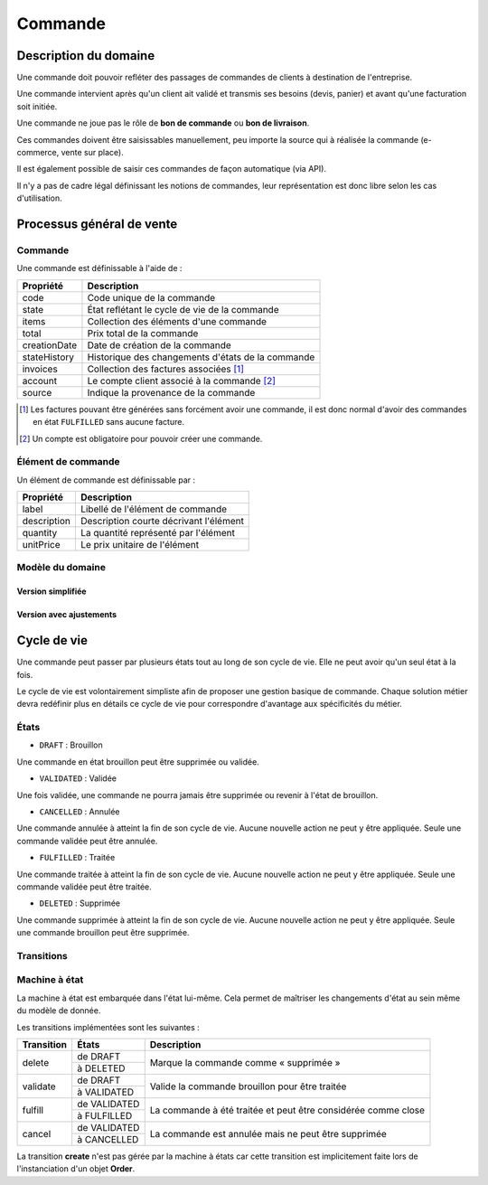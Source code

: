 ========
Commande
========

Description du domaine
======================

Une commande doit pouvoir refléter des passages de commandes de clients à destination de l'entreprise.

Une commande intervient après qu'un client ait validé et transmis ses besoins (devis, panier) et avant qu'une facturation soit initiée.

Une commande ne joue pas le rôle de **bon de commande** ou **bon de livraison**.

Ces commandes doivent être saisissables manuellement, peu importe la source qui à réalisée la commande (e-commerce, vente sur place).

Il est également possible de saisir ces commandes de façon automatique (via API).

Il n'y a pas de cadre légal définissant les notions de commandes, leur représentation est donc libre selon les cas d'utilisation.

Processus général de vente
==========================

.. image:: sale_process-0.1.png

--------
Commande
--------

Une commande est définissable à l'aide de :

+-----------------+---------------------------------------------------+
| Propriété       | Description                                       |
+=================+===================================================+
| code            | Code unique de la commande                        |
+-----------------+---------------------------------------------------+
| state           | État reflétant le cycle de vie de la commande     |
+-----------------+---------------------------------------------------+
| items           | Collection des éléments d'une commande            |
+-----------------+---------------------------------------------------+
| total           | Prix total de la commande                         |
+-----------------+---------------------------------------------------+
| creationDate    | Date de création de la commande                   |
+-----------------+---------------------------------------------------+
| stateHistory    | Historique des changements d'états de la commande |
+-----------------+---------------------------------------------------+
| invoices        | Collection des factures associées [1]_            |
+-----------------+---------------------------------------------------+
| account         | Le compte client associé à la commande [2]_       |
+-----------------+---------------------------------------------------+
| source          | Indique la provenance de la commande              |
+-----------------+---------------------------------------------------+

.. [1] Les factures pouvant être générées sans forcément avoir une commande, il est donc normal d'avoir des commandes en état ``FULFILLED`` sans aucune facture.
.. [2] Un compte est obligatoire pour pouvoir créer une commande.

-------------------
Élément de commande
-------------------

Un élément de commande est définissable par :

+-----------------+----------------------------------------+
| Propriété       | Description                            |
+=================+========================================+
| label           | Libellé de l'élément de commande       |
+-----------------+----------------------------------------+
| description     | Description courte décrivant l'élément |
+-----------------+----------------------------------------+
| quantity        | La quantité représenté par l'élément   |
+-----------------+----------------------------------------+
| unitPrice       | Le prix unitaire de l'élément          |
+-----------------+----------------------------------------+

-----------------
Modèle du domaine
-----------------

Version simplifiée
------------------

.. image:: order_simple-0.2.png

Version avec ajustements
------------------------

.. image:: order_adjusted-0.2.png


Cycle de vie
============

Une commande peut passer par plusieurs états tout au long de son cycle de vie. Elle ne peut avoir qu'un seul état à la fois.

Le cycle de vie est volontairement simpliste afin de proposer une gestion basique de commande. Chaque solution métier devra redéfinir plus en détails ce cycle de vie pour correspondre d'avantage aux spécificités du métier.

-----
États
-----

- ``DRAFT`` : Brouillon

Une commande en état brouillon peut être supprimée ou validée.

- ``VALIDATED`` : Validée

Une fois validée, une commande ne pourra jamais être supprimée ou revenir à l'état de brouillon.

- ``CANCELLED`` : Annulée

Une commande annulée à atteint la fin de son cycle de vie. Aucune nouvelle action ne peut y être appliquée. Seule une commande validée peut être annulée.

- ``FULFILLED`` : Traitée

Une commande traitée à atteint la fin de son cycle de vie. Aucune nouvelle action ne peut y être appliquée. Seule une commande validée peut être traitée.

- ``DELETED`` : Supprimée

Une commande supprimée à atteint la fin de son cycle de vie. Aucune nouvelle action ne peut y être appliquée. Seule une commande brouillon peut être supprimée.

-----------
Transitions
-----------

.. image:: state_machine-0.1.png

--------------
Machine à état
--------------

La machine à état est embarquée dans l'état lui-même. Cela permet de maîtriser les changements d'état au sein même du modèle de donnée.

Les transitions implémentées sont les suivantes :

+-----------------+----------------------------------------+----------------------------------------+
| Transition      | États                                  | Description                            |
+=================+========================================+========================================+
| delete          | de DRAFT                               | Marque la commande comme « supprimée » |
|                 +----------------------------------------+                                        |
|                 | à DELETED                              |                                        |
+-----------------+----------------------------------------+----------------------------------------+
| validate        | de DRAFT                               | Valide la commande brouillon pour être |
|                 +----------------------------------------+ traitée                                |
|                 | à VALIDATED                            |                                        |
+-----------------+----------------------------------------+----------------------------------------+
| fulfill         | de VALIDATED                           | La commande à été traitée et peut être |
|                 +----------------------------------------+ considérée comme close                 |
|                 | à FULFILLED                            |                                        |
+-----------------+----------------------------------------+----------------------------------------+
| cancel          | de VALIDATED                           | La commande est annulée mais ne peut   |
|                 +----------------------------------------+ être supprimée                         |
|                 | à CANCELLED                            |                                        |
+-----------------+----------------------------------------+----------------------------------------+

La transition **create** n'est pas gérée par la machine à états car cette transition est implicitement faite lors de l'instanciation d'un objet **Order**.
